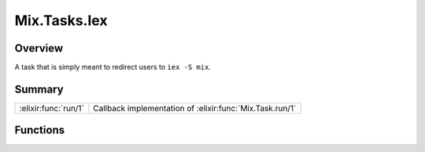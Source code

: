 Mix.Tasks.Iex
==============================================================

.. elixir:module:: Mix.Tasks.Iex

   :mtype: 

Overview
--------

A task that is simply meant to redirect users to ``iex -S mix``.





Summary
-------

==================== =
:elixir:func:`run/1` Callback implementation of :elixir:func:`Mix.Task.run/1` 
==================== =





Functions
---------

.. elixir:function:: Mix.Tasks.Iex.run/1
   :sig: run()


   
   Callback implementation of :elixir:func:`Mix.Task.run/1`.
   
   







